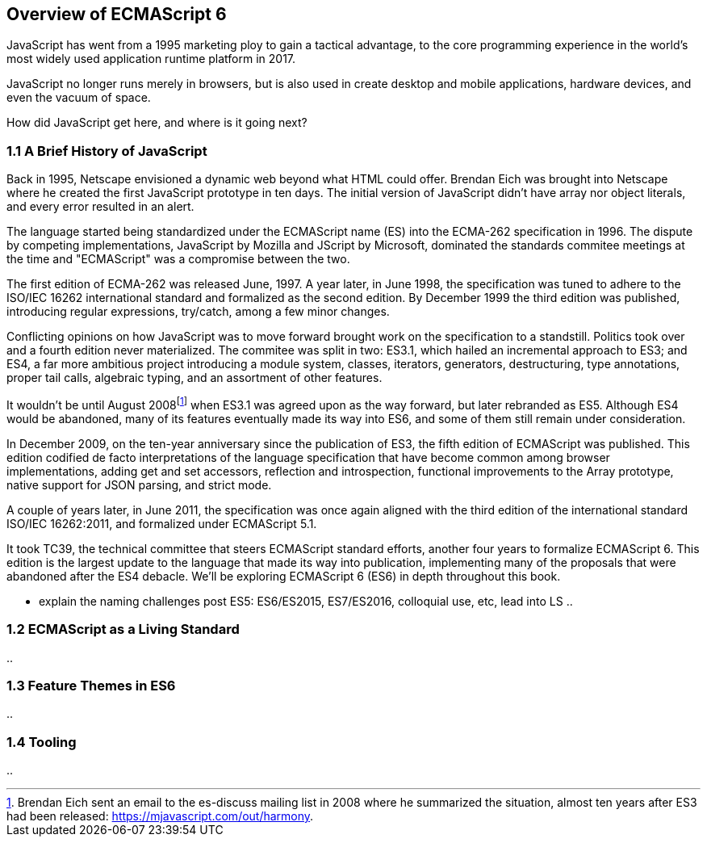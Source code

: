 [[overview-of-ecmascript6]]
== Overview of ECMAScript 6

JavaScript has went from a 1995 marketing ploy to gain a tactical advantage, to the core programming experience in the world's most widely used application runtime platform in 2017.

JavaScript no longer runs merely in browsers, but is also used in create desktop and mobile applications, hardware devices, and even the vacuum of space.

How did JavaScript get here, and where is it going next?

=== 1.1 A Brief History of JavaScript

Back in 1995, Netscape envisioned a dynamic web beyond what HTML could offer. Brendan Eich was brought into Netscape where he created the first JavaScript prototype in ten days. The initial version of JavaScript didn't have array nor object literals, and every error resulted in an alert.

The language started being standardized under the ECMAScript name (ES) into the ECMA-262 specification in 1996. The dispute by competing implementations, JavaScript by Mozilla and JScript by Microsoft, dominated the standards commitee meetings at the time and "ECMAScript" was a compromise between the two.

The first edition of ECMA-262 was released June, 1997. A year later, in June 1998, the specification was tuned to adhere to the ISO/IEC 16262 international standard and formalized as the second edition. By December 1999 the third edition was published, introducing regular expressions, +try+/+catch+, among a few minor changes.

Conflicting opinions on how JavaScript was to move forward brought work on the specification to a standstill. Politics took over and a fourth edition never materialized. The commitee was split in two: ES3.1, which hailed an incremental approach to ES3; and ES4, a far more ambitious project introducing a module system, classes, iterators, generators, destructuring, type annotations, proper tail calls, algebraic typing, and an assortment of other features.

It wouldn't be until August 2008footnote:[Brendan Eich sent an email to the es-discuss mailing list in 2008 where he summarized the situation, almost ten years after ES3 had been released: https://mjavascript.com/out/harmony.] when ES3.1 was agreed upon as the way forward, but later rebranded as ES5. Although ES4 would be abandoned, many of its features eventually made its way into ES6, and some of them still remain under consideration.

In December 2009, on the ten-year anniversary since the publication of ES3, the fifth edition of ECMAScript was published. This edition codified de facto interpretations of the language specification that have become common among browser implementations, adding get and set accessors, reflection and introspection, functional improvements to the +Array+ prototype, native support for JSON parsing, and strict mode.

A couple of years later, in June 2011, the specification was once again aligned with the third edition of the international standard ISO/IEC 16262:2011, and formalized under ECMAScript 5.1.

It took TC39, the technical committee that steers ECMAScript standard efforts, another four years to formalize ECMAScript 6. This edition is the largest update to the language that made its way into publication, implementing many of the proposals that were abandoned after the ES4 debacle. We'll be exploring ECMAScript 6 (ES6) in depth throughout this book.

- explain the naming challenges post ES5: ES6/ES2015, ES7/ES2016, colloquial use, etc, lead into LS ..

=== 1.2 ECMAScript as a Living Standard

..

=== 1.3 Feature Themes in ES6

..

=== 1.4 Tooling

..
